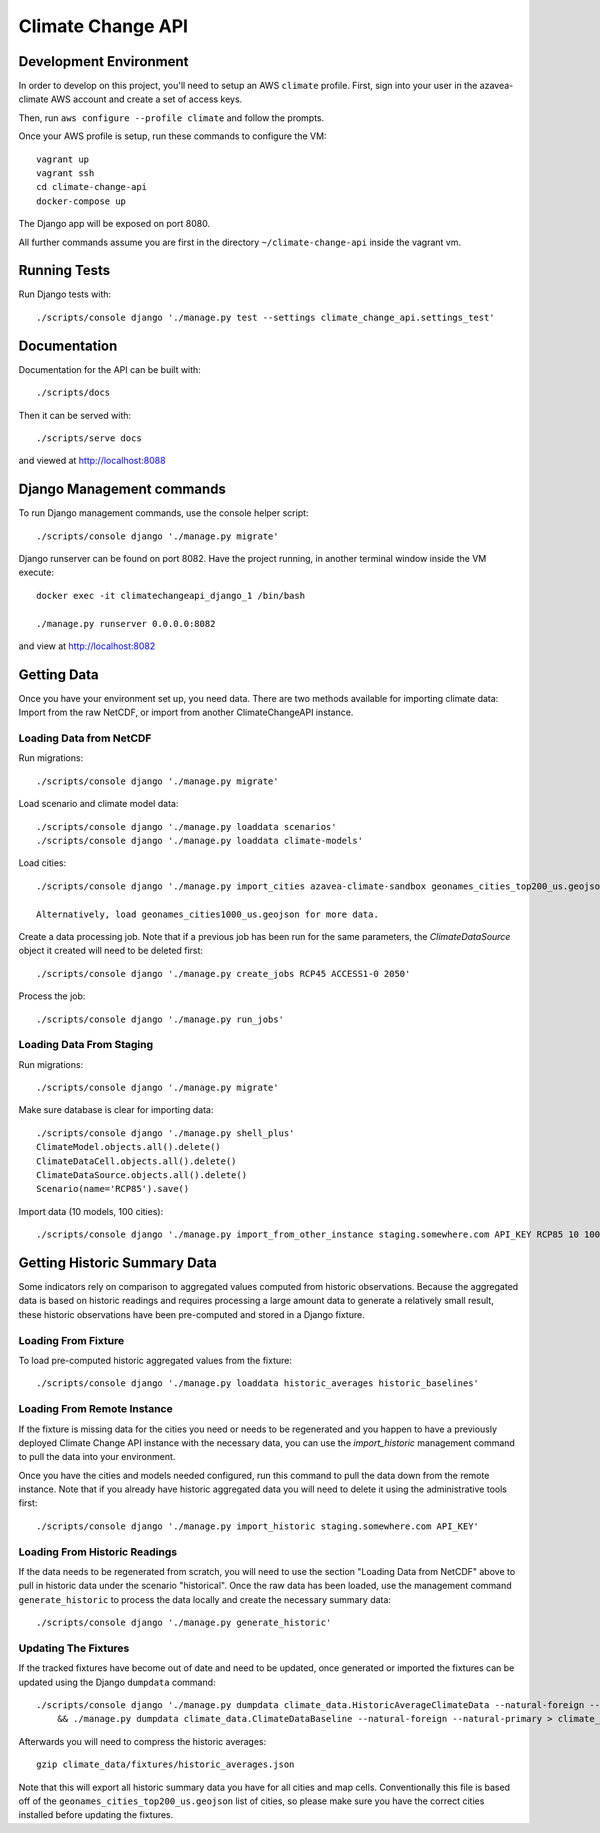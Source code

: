 Climate Change API
==================

Development Environment
-----------------------

In order to develop on this project, you'll need to setup an AWS ``climate`` profile. First,
sign into your user in the azavea-climate AWS account and create a set of access keys.

Then, run ``aws configure --profile climate`` and follow the prompts.

Once your AWS profile is setup, run these commands to configure the VM::

    vagrant up
    vagrant ssh
    cd climate-change-api
    docker-compose up

The Django app will be exposed on port 8080.

All further commands assume you are first in the directory ``~/climate-change-api`` inside the vagrant vm.


Running Tests
-------------

Run Django tests with::

    ./scripts/console django './manage.py test --settings climate_change_api.settings_test'


Documentation
-------------

Documentation for the API can be built with::

    ./scripts/docs

Then it can be served with::

    ./scripts/serve docs

and viewed at http://localhost:8088


Django Management commands
--------------------------

To run Django management commands, use the console helper script::

    ./scripts/console django './manage.py migrate'

Django runserver can be found on port 8082. Have the project running, in another terminal window inside the VM execute::

    docker exec -it climatechangeapi_django_1 /bin/bash

    ./manage.py runserver 0.0.0.0:8082

and view at http://localhost:8082


Getting Data
------------

Once you have your environment set up, you need data. There are two methods available for importing climate data: Import from the raw NetCDF, or import from another ClimateChangeAPI instance.


Loading Data from NetCDF
''''''''''''''''''''''''

Run migrations::

    ./scripts/console django './manage.py migrate'


Load scenario and climate model data::

    ./scripts/console django './manage.py loaddata scenarios'
    ./scripts/console django './manage.py loaddata climate-models'


Load cities::

    ./scripts/console django './manage.py import_cities azavea-climate-sandbox geonames_cities_top200_us.geojson'

    Alternatively, load geonames_cities1000_us.geojson for more data.


Create a data processing job. Note that if a previous job has been run for the same parameters, the `ClimateDataSource` object it created will need to be deleted first::

    ./scripts/console django './manage.py create_jobs RCP45 ACCESS1-0 2050'

Process the job::

    ./scripts/console django './manage.py run_jobs'


Loading Data From Staging
'''''''''''''''''''''''''

Run migrations::

    ./scripts/console django './manage.py migrate'

Make sure database is clear for importing data::

    ./scripts/console django './manage.py shell_plus'
    ClimateModel.objects.all().delete()
    ClimateDataCell.objects.all().delete()
    ClimateDataSource.objects.all().delete()
    Scenario(name='RCP85').save()

Import data (10 models, 100 cities)::

    ./scripts/console django './manage.py import_from_other_instance staging.somewhere.com API_KEY RCP85 10 100'


Getting Historic Summary Data
-----------------------------

Some indicators rely on comparison to aggregated values computed from historic observations. Because the aggregated data is based on historic readings and requires processing a large amount data to generate a relatively small result, these historic observations have been pre-computed and stored in a Django fixture.

Loading From Fixture
''''''''''''''''''''
To load pre-computed historic aggregated values from the fixture::

    ./scripts/console django './manage.py loaddata historic_averages historic_baselines'

Loading From Remote Instance
''''''''''''''''''''''''''''
If the fixture is missing data for the cities you need or needs to be regenerated and you happen to have a previously
deployed Climate Change API instance with the necessary data, you can use the `import_historic` management command to
pull the data into your environment.

Once you have the cities and models needed configured, run this command to pull the data down from the remote
instance. Note that if you already have historic aggregated data you will need to delete it using the administrative
tools first::

    ./scripts/console django './manage.py import_historic staging.somewhere.com API_KEY'


Loading From Historic Readings
''''''''''''''''''''''''''''''
If the data needs to be regenerated from scratch, you will need to use the section "Loading Data from NetCDF" above
to pull in historic data under the scenario "historical". Once the raw data has been loaded, use the management
command ``generate_historic`` to process the data locally and create the necessary summary data::

    ./scripts/console django './manage.py generate_historic'

Updating The Fixtures
'''''''''''''''''''''
If the tracked fixtures have become out of date and need to be updated, once generated or imported the fixtures can
be updated using the Django ``dumpdata`` command::

    ./scripts/console django './manage.py dumpdata climate_data.HistoricAverageClimateData --natural-foreign --natural-primary > climate_data/fixtures/historic_averages.json
        && ./manage.py dumpdata climate_data.ClimateDataBaseline --natural-foreign --natural-primary > climate_data/fixtures/historic_baselines.json'

Afterwards you will need to compress the historic averages::

    gzip climate_data/fixtures/historic_averages.json

Note that this will export all historic summary data you have for all cities and map cells. Conventionally this file
is based off of the ``geonames_cities_top200_us.geojson`` list of cities, so please make sure you have the correct
cities installed before updating the fixtures.
